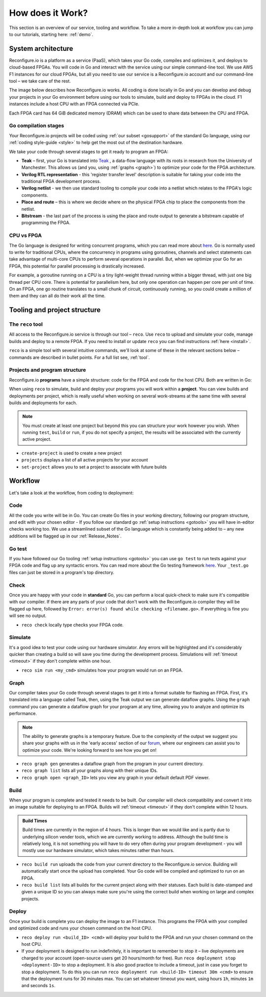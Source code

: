 .. _overview:

How does it Work?
=============================
This section is an overview of our service, tooling and workflow. To take a more in-depth look at workflow you can jump to our tutorials, starting here: :ref:`demo`.

System architecture
--------------------
Reconfigure.io is a platform as a service (PaaS), which takes your Go code, compiles and optimizes it, and deploys to cloud-based FPGAs. You will code in Go and interact with the service using our simple command-line tool. We use AWS F1 instances for our cloud FPGAs, but all you need to use our service is a Reconfigure.io account and our command-line tool – we take care of the rest.

The image below describes how Reconfigure.io works. All coding is done locally in Go and you can develop and debug your projects in your Go environment before using our tools to simulate, build and deploy to FPGAs in the cloud. F1 instances include a host CPU with an FPGA connected via PCIe.

.. image:: ReconfigureArchAWS.png

Each FPGA card has 64 GiB dedicated memory (DRAM) which can be used to share data between the CPU and FPGA.

.. image:: ReconfigureFPGAarchitecture.png

Go compilation stages
^^^^^^^^^^^^^^^^^^^^^
Your Reconfigure.io projects will be coded using :ref:`our subset <gosupport>` of the standard Go language, using our :ref:`coding style-guide <style>` to help get the most out of the destination hardware.

We take your code through several stages to get it ready to program an FPGA:

* **Teak** – first, your Go is translated into `Teak <http://apt.cs.manchester.ac.uk/projects/teak/>`_ , a data-flow language with its roots in research from the University of Manchester. This allows us (and you, using :ref:`graphs <graph>`) to optimize your code for the FPGA architecture.
* **Verilog RTL representation** - this 'register transfer level' description is suitable for taking your code into the traditional FPGA development process.
* **Verilog netlist** - we then use standard tooling to compile your code into a netlist which relates to the FPGA's logic components.
* **Place and route** – this is where we decide where on the physical FPGA chip to place the components from the netlist.
* **Bitstream** - the last part of the process is using the place and route output to generate a bitstream capable of programming the FPGA.

CPU vs FPGA
^^^^^^^^^^^^
The Go language is designed for writing concurrent programs, which you can read more about `here <https://medium.com/the-recon/why-do-we-use-go-511b34c2aed>`_. Go is normally used to write for traditional CPUs, where the concurrency in programs using goroutines, channels and select statements can take advantage of multi-core CPUs to perform several operations in parallel. But, when we optimize your Go for an FPGA, this potential for parallel processing is drastically increased.

For example, a goroutine running on a CPU is a tiny light-weight thread running within a bigger thread, with just one big thread per CPU core. There is potential for parallelism here, but only one operation can happen per core per unit of time. On an FPGA, one go routine translates to a small chunk of circuit, continuously running, so you could create a million of them and they can all do their work all the time.

Tooling and project structure
------------------------------

The ``reco`` tool
^^^^^^^^^^^^^^
All access to the Reconfigure.io service is through our tool – ``reco``. Use ``reco`` to upload and simulate your code, manage builds and deploy to a remote FPGA. If you need to install or update ``reco`` you can find instructions :ref:`here <install>`.

``reco`` is a simple tool with several intuitive commands, we'll look at some of these in the relevant sections below – commands are described in bullet points. For a full list see, :ref:`tool`.

Projects and program structure
^^^^^^^^^^^^^^^^^^^^^^^^^^^^^^^
Reconfigure.io **programs** have a simple structure: code for the FPGA and code for the host CPU. Both are written in Go:

.. image::  ProgramStructure.png

When using ``reco`` to simulate, build and deploy your programs you will work within a **project**. You can view builds and deployments per project, which is really useful when working on several work-streams at the same time with several builds and deployments for each.

.. note::

    You must create at least one project but beyond this you can structure your work however you wish. When running ``test``, ``build`` or ``run``, if you do not specify a project, the results will be associated with the currently active project.

* ``create-project`` is used to create a new project
* ``projects`` displays a list of all active projects for your account
* ``set-project`` allows you to set a project to associate with future builds

.. image::  ProjectsStructure.png

Workflow
---------
Let's take a look at the workflow, from coding to deployment:

Code
^^^^^
All the code you write will be in Go. You can create Go files in your working directory, following our program structure, and edit with your chosen editor - If you follow our standard go :ref:`setup instructions <gotools>` you will have in-editor checks working too. We use a streamlined subset of the Go language which is constantly being added to – any new additions will be flagged up in our :ref:`Release_Notes`.

Go test
^^^^^^^
If you have followed our Go tooling :ref:`setup instructions <gotools>` you can use ``go test`` to run tests against your FPGA code and flag up any syntactic errors. You can read more about the Go testing framework `here <https://golang.org/doc/code.html#Testing>`_. Your ``_test.go`` files can just be stored in a program's top directory.

Check
^^^^^
Once you are happy with your code in **standard** Go, you can perform a local quick-check to make sure it's compatible with our compiler. If there are any parts of your code that don't work with the Reconfigure.io compiler they will be flagged up here, followed by ``Error: error(s) found while checking <filename.go>``. If everything is fine you will see no output.

* ``reco check`` locally type checks your FPGA code.

Simulate
^^^^^^^^^
It's a good idea to test your code using our hardware simulator. Any errors will be highlighted and it's considerably quicker than creating a build so will save you time during the development process. Simulations will :ref:`timeout <timeout>` if they don't complete within one hour.

*  ``reco sim run <my_cmd>`` simulates how your program would run on an FPGA.

.. _graph:

Graph
^^^^^
Our compiler takes your Go code through several stages to get it into a format suitable for flashing an FPGA. First, it's translated into a language called Teak, then, using the Teak output we can generate dataflow graphs. Using the ``graph`` command you can generate a dataflow graph for your program at any time, allowing you to analyze and optimize its performance.

.. note::
    The ability to generate graphs is a temporary feature. Due to the complexity of the output we suggest you share your graphs with us in the 'early access' section of our `forum <https://community.reconfigure.io/c/early-access-feedback/optimization-support>`_, where our engineers can assist you to optimize your code. We're looking forward to see how you get on!

*  ``reco graph gen`` generates a dataflow graph from the program in your current directory.
*  ``reco graph list`` lists all your graphs along with their unique IDs.
*  ``reco graph open <graph_ID>`` lets you view any graph in your default default PDF viewer.

Build
^^^^^^^^
When your program is complete and tested it needs to be built. Our compiler will check compatibility and convert it into an image suitable for deploying to an FPGA. Builds will :ref:`timeout <timeout>` if they don't complete within 12 hours.

.. admonition:: Build Times

   Build times are currently in the region of 4 hours. This is longer than we would like and is partly due to underlying silicon vender tools, which we are currently working to address. Although the build time is relatively long, it is not something you will have to do very often during your program development - you will mostly use our hardware simulator, which takes minutes rather than hours.

*  ``reco build run`` uploads the code from your current directory to the Reconfigure.io service. Building will automatically start once the upload has completed. Your Go code will be compiled and optimized to run on an FPGA.
*  ``reco build list`` lists all builds for the current project along with their statuses. Each build is date-stamped and given a unique ID so you can always make sure you're using the correct build when working on large and complex projects.


Deploy
^^^^^^
Once your build is complete you can deploy the image to an F1 instance. This programs the FPGA with your compiled and optimized code and runs your chosen command on the host CPU.

*  ``reco deploy run <build_ID> <cmd>`` will deploy your build to the FPGA and run your chosen command on the host CPU.
* If your deployment is designed to run indefinitely, it is important to remember to stop it – live deployments are charged to your account (open-source users get 20 hours/month for free). Run ``reco deployment stop <deployment-ID>`` to stop a deployment. It is also good practice to include a timeout, just in case you forget to stop a deployment. To do this you can run ``reco deployment run <build-ID> timeout 30m <cmd>`` to ensure that the deployment runs for 30 minutes max. You can set whatever timeout you want, using hours ``1h``, minutes ``1m`` and seconds ``1s``.
